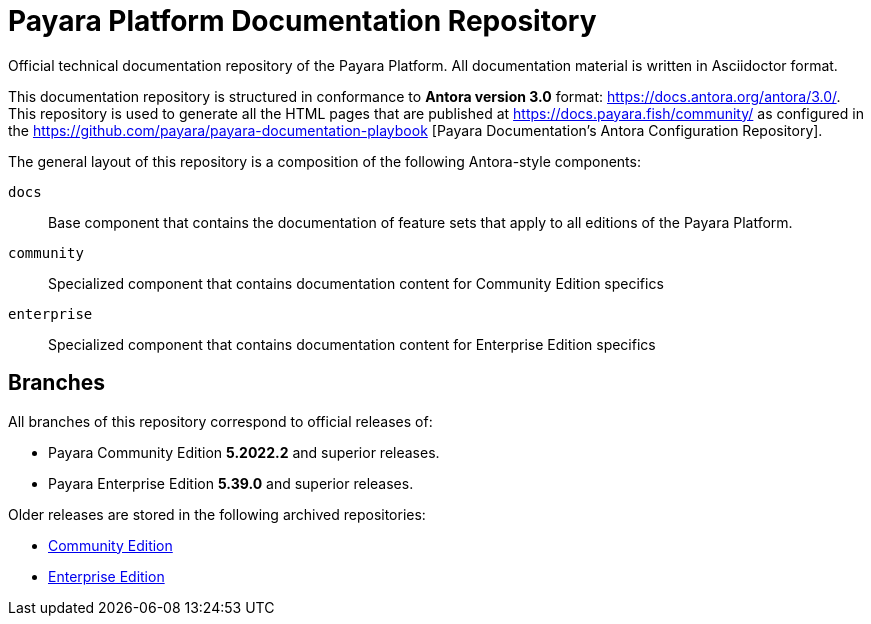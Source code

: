 = Payara Platform Documentation Repository

Official technical documentation repository of the Payara Platform. All documentation material is written in Asciidoctor format.

This documentation repository is structured in conformance to **Antora version 3.0** format: https://docs.antora.org/antora/3.0/. This repository is used to generate all the HTML pages that are published at https://docs.payara.fish/community/ as configured in the https://github.com/payara/payara-documentation-playbook [Payara Documentation's Antora Configuration Repository]. 

The general layout of this repository is a composition of the following Antora-style components:

`docs`:: Base component that contains the documentation of feature sets that apply to all editions of the Payara Platform.
`community`:: Specialized component that contains documentation content for Community Edition specifics
`enterprise`:: Specialized component that contains documentation content for Enterprise Edition specifics

== Branches

All branches of this repository correspond to official releases of:

* Payara Community Edition **5.2022.2** and superior releases.
* Payara Enterprise Edition **5.39.0** and superior releases.

Older releases are stored in the following archived repositories:

* https://github.com/payara/Payara-Community-Documentation[Community Edition]
* https://github.com/payara/Payara-Enterprise-Documentation[Enterprise Edition]
